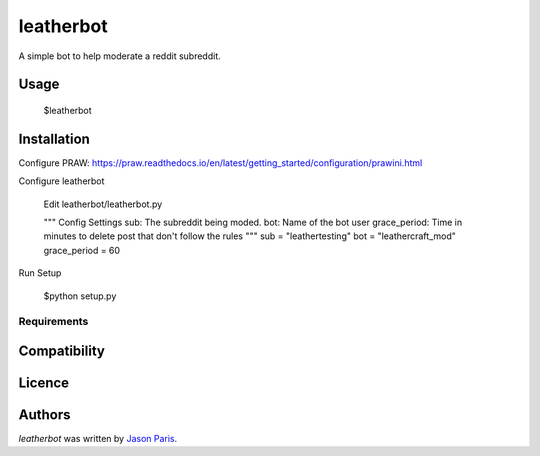 leatherbot
==========

.. image:: https://img.shields.io/pypi/v/leatherbot.svg
    :target: https://pypi.python.org/pypi/leatherbot
    :alt: Latest PyPI version

.. image:: https://travis-ci.org/borntyping/cookiecutter-pypackage-minimal.png
   :target: https://travis-ci.org/borntyping/cookiecutter-pypackage-minimal
   :alt: Latest Travis CI build status

A simple bot to help moderate a reddit subreddit.

Usage
-----

    $leatherbot

Installation
------------

Configure PRAW:  https://praw.readthedocs.io/en/latest/getting_started/configuration/prawini.html

Configure leatherbot

    Edit leatherbot/leatherbot.py

    """
    Config Settings
    sub: The subreddit being moded.
    bot: Name of the bot user
    grace_period: Time in minutes to delete post that don't follow the rules
    """
    sub = "leathertesting"
    bot = "leathercraft_mod"
    grace_period = 60

Run Setup

    $python setup.py



Requirements
^^^^^^^^^^^^

Compatibility
-------------

Licence
-------

Authors
-------

`leatherbot` was written by `Jason Paris <paris3200@gmail.com>`_.

